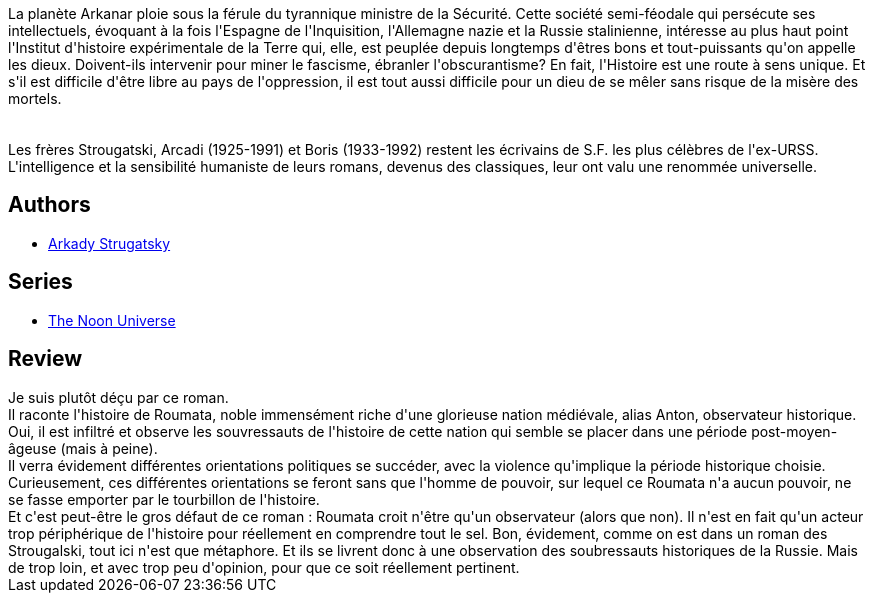 :jbake-type: post
:jbake-status: published
:jbake-title: Il Est Difficile D'être Un Dieu
:jbake-tags:  fantasy, histoire, politique, révolution,_année_2015,_mois_mars,_note_1,rayon-imaginaire,read
:jbake-date: 2015-03-12
:jbake-depth: ../../
:jbake-uri: goodreads/books/9782070461677.adoc
:jbake-bigImage: https://i.gr-assets.com/images/S/compressed.photo.goodreads.com/books/1423995455l/24939163._SY160_.jpg
:jbake-smallImage: https://i.gr-assets.com/images/S/compressed.photo.goodreads.com/books/1423995455l/24939163._SY75_.jpg
:jbake-source: https://www.goodreads.com/book/show/24939163
:jbake-style: goodreads goodreads-book

++++
<div class="book-description">
La planète Arkanar ploie sous la férule du tyrannique ministre de la Sécurité. Cette société semi-féodale qui persécute ses intellectuels, évoquant à la fois l'Espagne de l'Inquisition, l'Allemagne nazie et la Russie stalinienne, intéresse au plus haut point l'Institut d'histoire expérimentale de la Terre qui, elle, est peuplée depuis longtemps d'êtres bons et tout-puissants qu'on appelle les dieux. Doivent-ils intervenir pour miner le fascisme, ébranler l'obscurantisme? En fait, l'Histoire est une route à sens unique. Et s'il est difficile d'être libre au pays de l'oppression, il est tout aussi difficile pour un dieu de se mêler sans risque de la misère des mortels.<br /><br /><br />Les frères Strougatski, Arcadi (1925-1991) et Boris (1933-1992) restent les écrivains de S.F. les plus célèbres de l'ex-URSS. L'intelligence et la sensibilité humaniste de leurs romans, devenus des classiques, leur ont valu une renommée universelle.
</div>
++++


## Authors
* link:../authors/1159886.html[Arkady Strugatsky]

## Series
* link:../series/The_Noon_Universe.html[The Noon Universe]

## Review

++++
Je suis plutôt déçu par ce roman.<br/>Il raconte l'histoire de Roumata, noble immensément riche d'une glorieuse nation médiévale, alias Anton, observateur historique. Oui, il est infiltré et observe les souvressauts de l'histoire de cette nation qui semble se placer dans une période post-moyen-âgeuse (mais à peine).<br/>Il verra évidement différentes orientations politiques se succéder, avec la violence qu'implique la période historique choisie. Curieusement, ces différentes orientations se feront sans que l'homme de pouvoir, sur lequel ce Roumata n'a aucun pouvoir, ne se fasse emporter par le tourbillon de l'histoire.<br/>Et c'est peut-être le gros défaut de ce roman : Roumata croit n'être qu'un observateur (alors que non). Il n'est en fait qu'un acteur trop périphérique de l'histoire pour réellement en comprendre tout le sel. Bon, évidement, comme on est dans un roman des Strougalski, tout ici n'est que métaphore. Et ils se livrent donc à une observation des soubressauts historiques de la Russie. Mais de trop loin, et avec trop peu d'opinion, pour que ce soit réellement pertinent.
++++